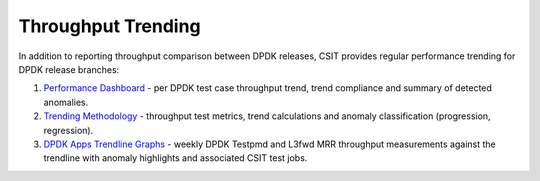 Throughput Trending
-------------------

In addition to reporting throughput comparison between DPDK releases,
CSIT provides regular performance trending for DPDK release branches:

#. `Performance Dashboard <https://docs.fd.io/csit/master/trending/introduction/index.html>`_
   - per DPDK test case throughput trend, trend compliance and summary of
   detected anomalies.

#. `Trending Methodology <https://docs.fd.io/csit/master/trending/methodology/index.html>`_
   - throughput test metrics, trend calculations and anomaly
   classification (progression, regression).

#. `DPDK Apps Trendline Graphs <https://docs.fd.io/csit/master/trending/trending/dpdk.html>`_
   - weekly DPDK Testpmd and L3fwd MRR throughput measurements against
   the trendline with anomaly highlights and associated CSIT test jobs.